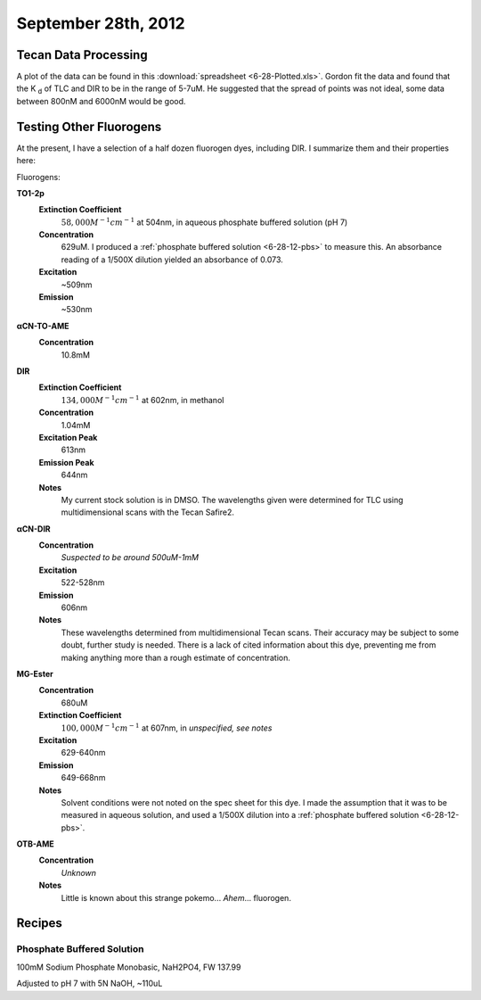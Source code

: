 September 28th, 2012
====================

.. _6-28-12-tdp:

Tecan Data Processing
---------------------

A plot of the data can be found in this :download:`spreadsheet <6-28-Plotted.xls>`.
Gordon fit the data and found that the K :sub:`d` of TLC and DIR to be in the
range of 5-7uM. He suggested that the spread of points was not ideal, some data
between 800nM and 6000nM would be good.

Testing Other Fluorogens
------------------------

At the present, I have a selection of a half dozen fluorogen dyes, including
DIR. I summarize them and their properties here:

Fluorogens:

**TO1-2p**
   **Extinction Coefficient**
      :math:`58,000M^{-1}cm^{-1}` at 504nm, in aqueous phosphate buffered solution (pH 7)

   **Concentration**
      629uM. I produced a :ref:`phosphate buffered solution <6-28-12-pbs>` to
      measure this. An absorbance reading of a 1/500X dilution yielded an
      absorbance of 0.073.

   **Excitation**
      ~509nm

   **Emission**
      ~530nm

**αCN-TO-AME**
   **Concentration**
      10.8mM

**DIR**
   **Extinction Coefficient**
      :math:`134,000M^{-1}cm^{-1}` at 602nm, in methanol

   **Concentration**
      1.04mM

   **Excitation Peak**
      613nm

   **Emission Peak**
      644nm

   **Notes**
      My current stock solution is in DMSO. The wavelengths given were determined
      for TLC using multidimensional scans with the Tecan Safire2.

**αCN-DIR**
   **Concentration**
      *Suspected to be around 500uM-1mM*

   **Excitation**
      522-528nm

   **Emission**
      606nm

   **Notes**
      These wavelengths determined from multidimensional Tecan scans. Their
      accuracy may be subject to some doubt, further study is needed. There is
      a lack of cited information about this dye, preventing me from making
      anything more than a rough estimate of concentration.

**MG-Ester**
   **Concentration**
      680uM

   **Extinction Coefficient**
      :math:`100,000M^{-1}cm^{-1}` at 607nm, in *unspecified, see notes*

   **Excitation**
      629-640nm

   **Emission**
      649-668nm

   **Notes**
      Solvent conditions were not noted on the spec sheet for this dye. I made
      the assumption that it was to be measured in aqueous solution, and used
      a 1/500X dilution into a :ref:`phosphate buffered solution <6-28-12-pbs>`.

**OTB-AME**
   **Concentration**
      *Unknown*

   **Notes**
      Little is known about this strange pokemo... *Ahem*... fluorogen.




Recipes
-------

.. _6-28-12-pbs:

Phosphate Buffered Solution
^^^^^^^^^^^^^^^^^^^^^^^^^^^

100mM Sodium Phosphate Monobasic, NaH2PO4, FW 137.99

Adjusted to pH 7 with 5N NaOH, ~110uL

